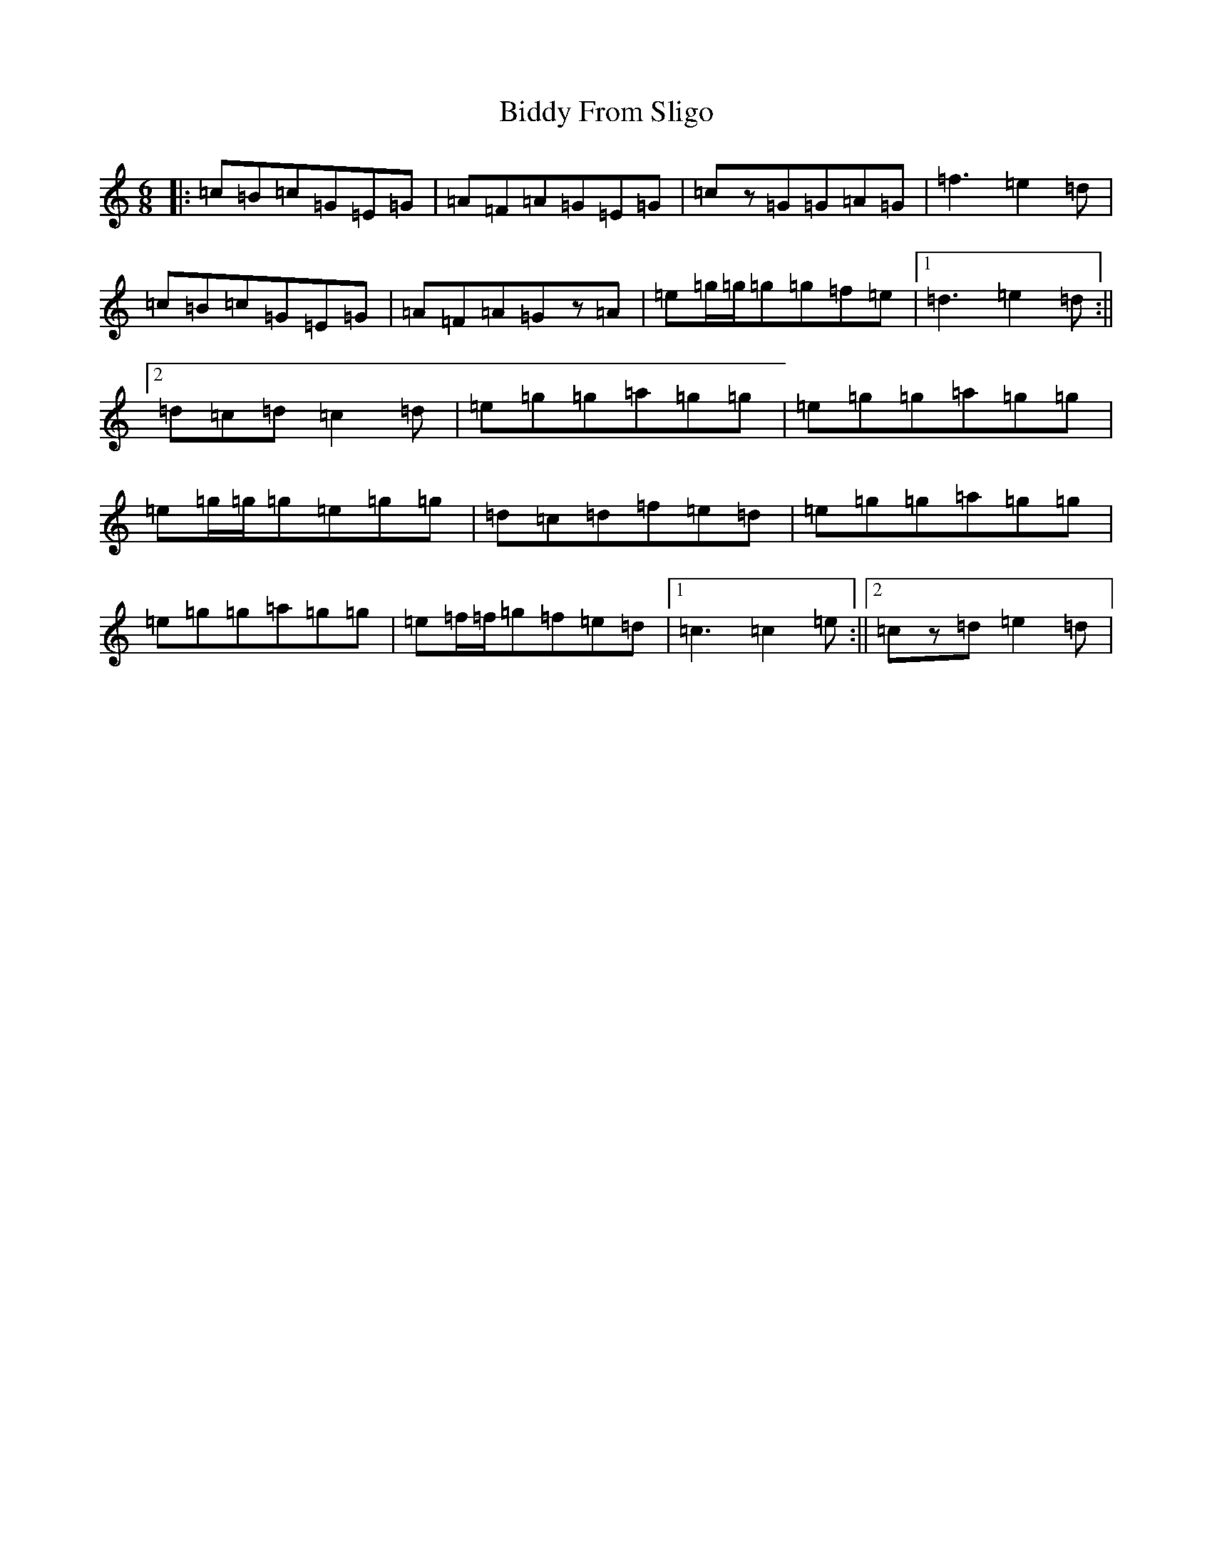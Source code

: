 X: 1770
T: Biddy From Sligo
S: https://thesession.org/tunes/1672#setting1672
R: jig
M:6/8
L:1/8
K: C Major
|:=c=B=c=G=E=G|=A=F=A=G=E=G|=cz=G=G=A=G|=f3=e2=d|=c=B=c=G=E=G|=A=F=A=Gz=A|=e=g/2=g/2=g=g=f=e|1=d3=e2=d:||2=d=c=d=c2=d|=e=g=g=a=g=g|=e=g=g=a=g=g|=e=g/2=g/2=g=e=g=g|=d=c=d=f=e=d|=e=g=g=a=g=g|=e=g=g=a=g=g|=e=f/2=f/2=g=f=e=d|1=c3=c2=e:||2=cz=d=e2=d|